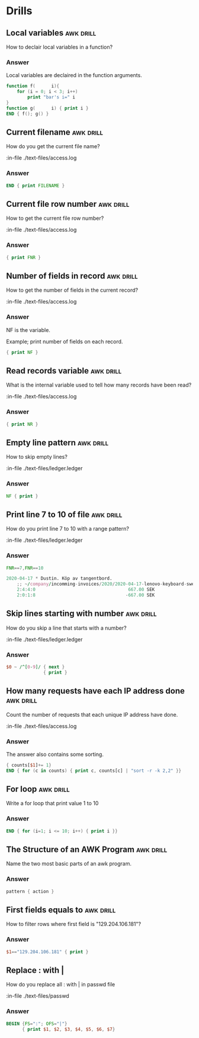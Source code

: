 #+STARTUP: content

* Drills
** Local variables                                                :awk:drill:

   How to declair local variables in a function?

*** Answer

    Local variables are declaired in the function arguments.

   #+BEGIN_SRC awk :results output code
     function f(      i){
         for (i = 0; i < 3; i++)
             print "bar's i=" i
     }
     function g(      i) { print i }
     END { f(); g() }
   #+END_SRC

** Current filename                                               :awk:drill:

   How do you get the current file name?

   :in-file ./text-files/access.log

*** Answer

    #+BEGIN_SRC awk :results output code :in-file ./text-files/access.log
      END { print FILENAME }
    #+END_SRC

** Current file row number                                        :awk:drill:

   How to get the current file row number?

   :in-file ./text-files/access.log

*** Answer

    #+BEGIN_SRC awk :results output code :in-file ./text-files/access.log
      { print FNR }
    #+END_SRC

** Number of fields in record                                     :awk:drill:

   How to get the number of fields in the current record?

   :in-file ./text-files/access.log

*** Answer

    NF is the variable.

    Example; print number of fields on each record.

    #+BEGIN_SRC awk :results output code :in-file ./text-files/access.log
      { print NF }
    #+END_SRC

** Read records variable                                          :awk:drill:

   What is the internal variable used to tell how many records have been read?

   :in-file ./text-files/access.log

*** Answer

    #+BEGIN_SRC awk :results output code :in-file ./text-files/access.log
      { print NR }
    #+END_SRC

** Empty line pattern                                             :awk:drill:

   How to skip empty lines?

   :in-file ./text-files/ledger.ledger

*** Answer

    #+BEGIN_SRC awk :results output code :in-file ./text-files/ledger.ledger
      NF { print }
    #+END_SRC

** Print line 7 to 10 of file                                     :awk:drill:

   How do you print line 7 to 10 with a range pattern?

   :in-file ./text-files/ledger.ledger

*** Answer

    #+BEGIN_SRC awk :results output code :in-file ./text-files/ledger.ledger
      FNR==7,FNR==10
    #+END_SRC

    #+RESULTS:
    #+begin_src awk
    2020-04-17 * Dustin. Köp av tangentbord.
        ;; ~/company/incomming-invoices/2020/2020-04-17-lenovo-keyboard-swedbank-transaction.pdf
        2:4:4:0                                   667.00 SEK
        2:0:1:8                                  -667.00 SEK
    #+end_src

** Skip lines starting with number                                :awk:drill:

   How do you skip a line that starts with a number?

   :in-file ./text-files/ledger.ledger

*** Answer

    #+BEGIN_SRC awk :results output code :in-file ./text-files/ledger.ledger
      $0 ~ /^[0-9]/ { next }
                    { print }
    #+END_SRC

** How many requests have each IP address done                    :awk:drill:

   Count the number of requests that each unique IP address have done.

   :in-file ./text-files/access.log

*** Answer

    The answer also contains some sorting.

    #+BEGIN_SRC awk :results output code :in-file ./text-files/access.log
      { counts[$1]+= 1}
      END { for (c in counts) { print c, counts[c] | "sort -r -k 2,2" }}
    #+END_SRC

** For loop                                                       :awk:drill:

   Write a for loop that print value 1 to 10

*** Answer

    #+BEGIN_SRC awk :results output code
      END { for (i=1; i <= 10; i++) { print i }}
    #+END_SRC

** The Structure of an AWK Program                                :awk:drill:

   Name the two most basic parts of an awk program.

*** Answer

    #+BEGIN_SRC awk :results output code
      pattern { action }
    #+END_SRC

** First fields equals to                                         :awk:drill:

   How to filter rows where first field is "129.204.106.181"?

*** Answer

    #+BEGIN_SRC awk :results output code :in-file ./text-files/access.log
      $1=="129.204.106.181" { print }
    #+END_SRC

** Replace : with |

   How do you replace all : with | in passwd file

   :in-file ./text-files/passwd

*** Answer

    #+BEGIN_SRC awk :results output code :in-file ./text-files/passwd
      BEGIN {FS=":"; OFS="|"}
            { print $1, $2, $3, $4, $5, $6, $7}
    #+END_SRC
